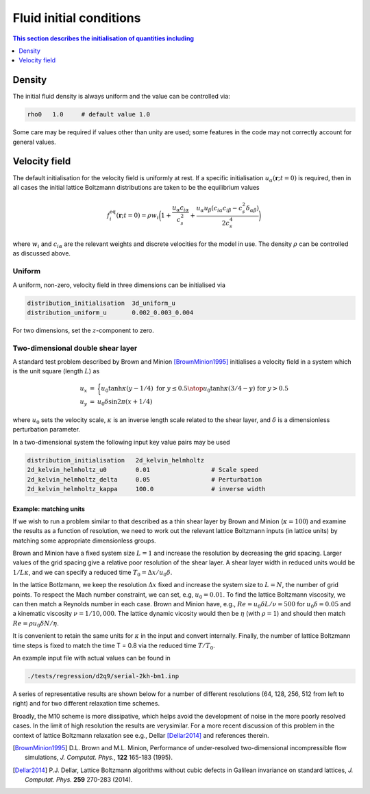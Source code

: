 
Fluid initial conditions
------------------------

.. contents:: This section describes the initialisation of quantities
              including
   :depth: 1
   :local:
   :backlinks: none

Density
^^^^^^^

The initial fluid density is always uniform and the value can be
controlled via:

.. code-block:: none

  rho0   1.0     # default value 1.0

Some care may be required if values other than unity are used;
some features in the code may not correctly account for general
values.

Velocity field
^^^^^^^^^^^^^^

The default initialisation for the velocity field is uniformly at
rest. If a specific initialisation :math:`u_\alpha (\mathbf{r}; t = 0)`
is required, then in all cases the initial
lattice Boltzmann distributions are taken to be the equilibrium
values

.. math::

  f_i^{\mathrm{eq}} (\mathbf{r}; t = 0)
  = \rho w_i \bigg( 1 + \frac{ u_\alpha c_{i\alpha}}{c_s^2}
                          + \frac{u_\alpha u_\beta (c_{i\alpha}c_{i\beta}
                          - c_s^2 \delta_{\alpha\beta})}{2c_s^4}  \bigg)

where :math:`w_i` and :math:`c_{i\alpha}` are the relevant weights and
discrete velocities for the model in use. The density :math:`\rho` can
be controlled as discussed above.


Uniform
~~~~~~~

A uniform, non-zero, velocity field in three dimensions can be initialised via

.. code-block:: none

  distribution_initialisation  3d_uniform_u
  distribution_uniform_u       0.002_0.003_0.004

For two dimensions, set the :math:`z`-component to zero.


Two-dimensional double shear layer
~~~~~~~~~~~~~~~~~~~~~~~~~~~~~~~~~~

A standard test problem described by Brown and Minion [BrownMinion1995]_
initialises
a velocity field in a system which is the unit square (length :math:`L`) as

.. math::

  \begin{eqnarray}
    u_x & = & \bigg \lbrace {u_0 \tanh \kappa (y-1/4) \text{ for } y \leq 0.5
                     \atop    u_0 \tanh \kappa (3/4-y) \text{ for } y > 0.5} \\
    u_y & = & u_0 \delta \sin 2\pi (x + 1/4)
  \end{eqnarray}

where :math:`u_0` sets the velocity scale,
:math:`\kappa` is an inverse length scale related to the
shear layer, and :math:`\delta` is a dimensionless perturbation parameter.

In a two-dimensional system the following input key value pairs may
be used

.. code-block:: none

  distribution_initialisation   2d_kelvin_helmholtz
  2d_kelvin_helmholtz_u0        0.01                 # Scale speed
  2d_kelvin_helmholtz_delta     0.05                 # Perturbation
  2d_kelvin_helmholtz_kappa     100.0                # inverse width


Example: matching units
"""""""""""""""""""""""

If we wish to run a problem similar to that described as a thin shear
layer by Brown and Minion (:math:`\kappa = 100`) and examine the
results as a function of resolution, we need to work out the relevant
lattice Boltzmann inputs (in lattice units) by matching some appropriate
dimensionless groups.

Brown and Minion have a fixed system size :math:`L = 1` and increase
the resolution by decreasing the grid spacing.
Larger values of the grid spacing give a relative poor
resolution of the shear layer.
A shear layer width in reduced units would be :math:`1/L\kappa`,
and we can specify a reduced time :math:`T_0 = \Delta x / u_0 \delta`.

In the lattice Botlzmann, we keep the resolution :math:`\Delta x`
fixed and increase the system size to :math:`L = N`, the number
of grid points. To respect the Mach number constraint, we can set,
e.g, :math:`u_0 = 0.01`. To find the lattice Boltzmann viscosity,
we can then match a Reynolds number in each case. Brown and Minion
have, e.g., :math:`Re = u_0 \delta L / \nu = 500` for
:math:`u_0 \delta = 0.05`
and a kinematic viscosity :math:`\nu = 1/10,000`. The lattice
dynamic vicosity would then be :math:`\eta` (with :math:`\rho = 1`)
and should then
match :math:`Re = \rho u_0 \delta N / \eta`.

It is convenient to retain the same units for :math:`\kappa` in the
input and convert internally. Finally, the number of lattice Boltzmann
time steps is fixed to match the time T = 0.8 via the reduced time
:math:`T/T_0`.


An example input file with actual values can be found in

.. code:: none

  ./tests/regression/d2q9/serial-2kh-bm1.inp

A series of representative results are shown below for a number
of different resolutions (64, 128, 256, 512 from left to right)
and for two different relaxation time schemes.

.. image:: minion-brown.svg

Broadly, the M10 scheme is more dissipative, which helps avoid the development
of noise in the more poorly resolved cases. In the limit of high resolution
the results are verysimilar. For a more recent discussion of this problem in
the context of lattice Boltzmann relaxation see
e.g., Dellar [Dellar2014]_ and references therein.

.. [BrownMinion1995] D.L. Brown and M.L. Minion, Performance of under-resolved
                     two-dimensional incompressible flow simulations,
                     *J. Computat. Phys.*, **122** 165-183 (1995).
.. [Dellar2014] P.J. Dellar, Lattice Boltzmann algorithms without cubic
                     defects in Galilean invariance on standard lattices,
                     *J. Computat. Phys.* **259** 270-283 (2014).
